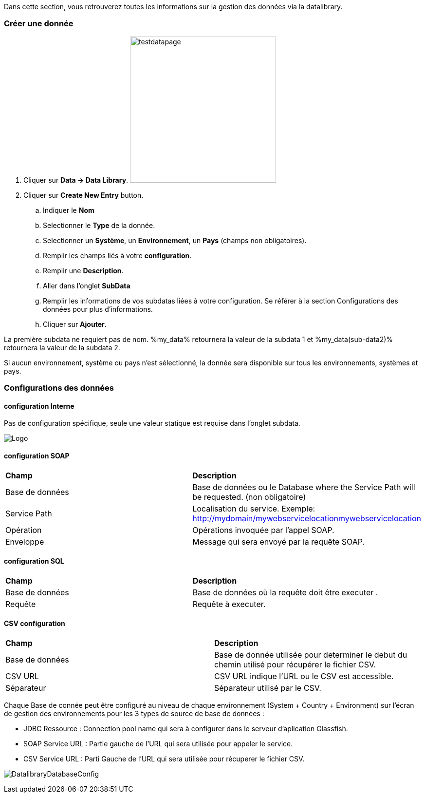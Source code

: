 Dans cette section, vous retrouverez toutes les informations sur la gestion des données via la datalibrary.

=== Créer une donnée

. Cliquer sur *[red]#Data -> Data Library#*. image:testdatapage.png[testdatapage,300,300,float="right",align="center"]
. Cliquer sur *[red]#Create New Entry#* button.
.. Indiquer le *[red]#Nom#* 
.. Selectionner le *[red]#Type#* de la donnée.
.. Selectionner un *[green]#Système#*, un *[green]#Environnement#*, un *[green]#Pays#* (champs non obligatoires).
.. Remplir les champs liés à votre *[red]#configuration#*.
.. Remplir une *[green]#Description#*.
.. Aller dans l'onglet *[red]#SubData#*
.. Remplir les informations de vos subdatas liées à votre configuration. Se référer à la section Configurations des données pour plus d'informations.
.. Cliquer sur *[red]#Ajouter#*.

La première subdata ne requiert pas de nom. %my_data% retournera la valeur de la subdata 1 et %my_data(sub-data2)% retournera la valeur de la subdata 2.

Si aucun environnement, système ou pays n'est sélectionné, la donnée sera disponible sur tous les environnements, systèmes et pays.

=== Configurations des données

==== configuration Interne

Pas de configuration spécifique, seule une valeur statique est requise dans l'onglet subdata. 

image:testdatacreatenewsubdata.PNG[Logo]

==== configuration SOAP

|=== 

| *Champ* | *Description*  

| Base de données | Base de données ou le Database where the Service Path will be requested. (non obligatoire)

| Service Path | Localisation du service. Exemple: http://mydomain/mywebservicelocationmywebservicelocation

| Opération | Opérations invoquée par l'appel SOAP.

| Enveloppe | Message qui sera envoyé par la requête SOAP.

|=== 


==== configuration SQL 

|=== 

| *Champ* | *Description*  

| Base de données | Base de données où la requête doit être executer .

| Requête | Requête à executer.

|===

==== CSV configuration

|=== 

| *Champ* | *Description*  

| Base de données | Base de donnée utilisée pour determiner le debut du chemin utilisé pour récupérer le fichier CSV.

| CSV URL | CSV URL indique l'URL ou le CSV est accessible.

| Séparateur | Séparateur utilisé par le CSV.

|===

Chaque Base de connée peut être configuré au niveau de chaque environnement (System + Country + Environment) sur l'écran de gestion des environnements pour les 3 types de source de base de données :

- JDBC Ressource : Connection pool name qui sera à configurer dans le serveur d'aplication Glassfish.
- SOAP Service URL : Partie gauche de l'URL qui sera utilisée pour appeler le service.
- CSV Service URL : Parti Gauche de l'URL qui sera utilisée pour récuperer le fichier CSV.

image:datalibdatabaseconfig_fr.png[DatalibraryDatabaseConfig]


